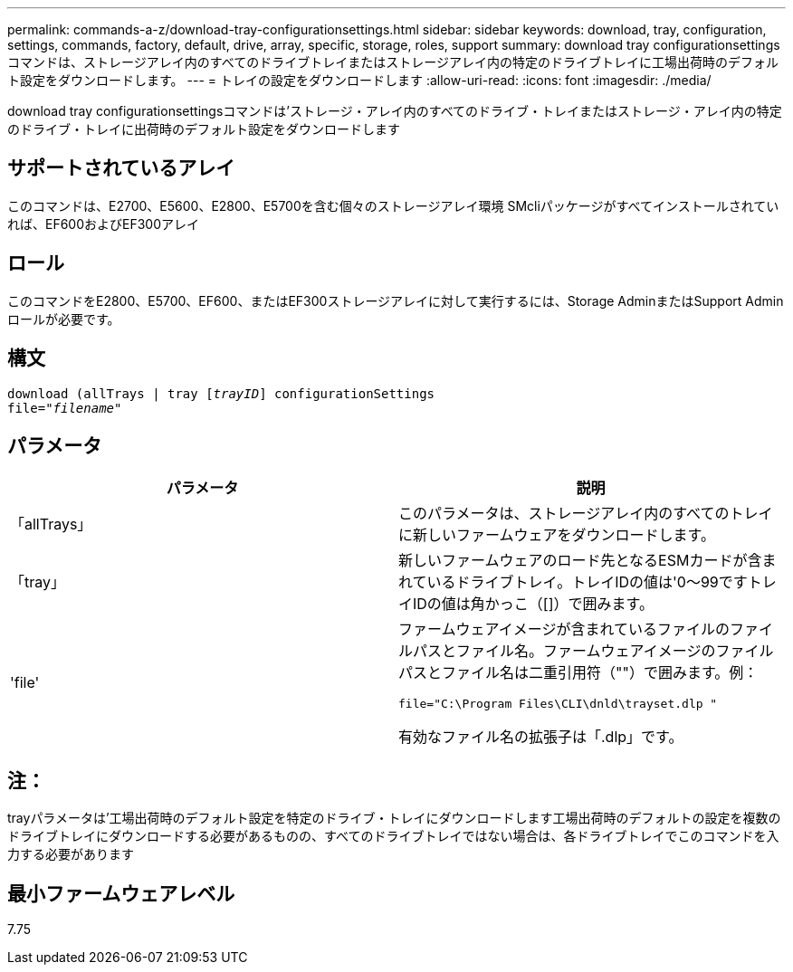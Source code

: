 ---
permalink: commands-a-z/download-tray-configurationsettings.html 
sidebar: sidebar 
keywords: download, tray, configuration, settings, commands, factory, default, drive, array, specific, storage, roles, support 
summary: download tray configurationsettingsコマンドは、ストレージアレイ内のすべてのドライブトレイまたはストレージアレイ内の特定のドライブトレイに工場出荷時のデフォルト設定をダウンロードします。 
---
= トレイの設定をダウンロードします
:allow-uri-read: 
:icons: font
:imagesdir: ./media/


[role="lead"]
download tray configurationsettingsコマンドは'ストレージ・アレイ内のすべてのドライブ・トレイまたはストレージ・アレイ内の特定のドライブ・トレイに出荷時のデフォルト設定をダウンロードします



== サポートされているアレイ

このコマンドは、E2700、E5600、E2800、E5700を含む個々のストレージアレイ環境 SMcliパッケージがすべてインストールされていれば、EF600およびEF300アレイ



== ロール

このコマンドをE2800、E5700、EF600、またはEF300ストレージアレイに対して実行するには、Storage AdminまたはSupport Adminロールが必要です。



== 構文

[listing, subs="+macros"]
----
pass:quotes[download (allTrays | tray [_trayID_]] configurationSettings
pass:quotes[file="_filename_"]
----


== パラメータ

[cols="2*"]
|===
| パラメータ | 説明 


 a| 
「allTrays」
 a| 
このパラメータは、ストレージアレイ内のすべてのトレイに新しいファームウェアをダウンロードします。



 a| 
「tray」
 a| 
新しいファームウェアのロード先となるESMカードが含まれているドライブトレイ。トレイIDの値は'0～99ですトレイIDの値は角かっこ（[]）で囲みます。



 a| 
'file'
 a| 
ファームウェアイメージが含まれているファイルのファイルパスとファイル名。ファームウェアイメージのファイルパスとファイル名は二重引用符（""）で囲みます。例：

`file="C:\Program Files\CLI\dnld\trayset.dlp "`

有効なファイル名の拡張子は「.dlp」です。

|===


== 注：

trayパラメータは'工場出荷時のデフォルト設定を特定のドライブ・トレイにダウンロードします工場出荷時のデフォルトの設定を複数のドライブトレイにダウンロードする必要があるものの、すべてのドライブトレイではない場合は、各ドライブトレイでこのコマンドを入力する必要があります



== 最小ファームウェアレベル

7.75
